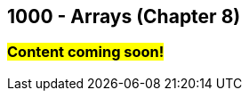 :imagesdir: images
:sourcedir: source
// The following corrects the directories if this is included in the index file.
ifeval::["{docname}" == "index"]
:imagesdir: chapter-8-arrays/images
:sourcedir: chapter-8-arrays/source
endif::[]

== 1000 - Arrays (Chapter 8)

=== #Content coming soon!#

// === What's the Point?
// * 

// ''''

// === What's the Point?
// * Understand the role of arrays
// * Create and use arrays
// * Write loops to traverse arrays

// ''''

// === Check Your Learning
//
// Can you answer these questions?

// ****
// 
// 1. 
//
// 2. 
//
// ****